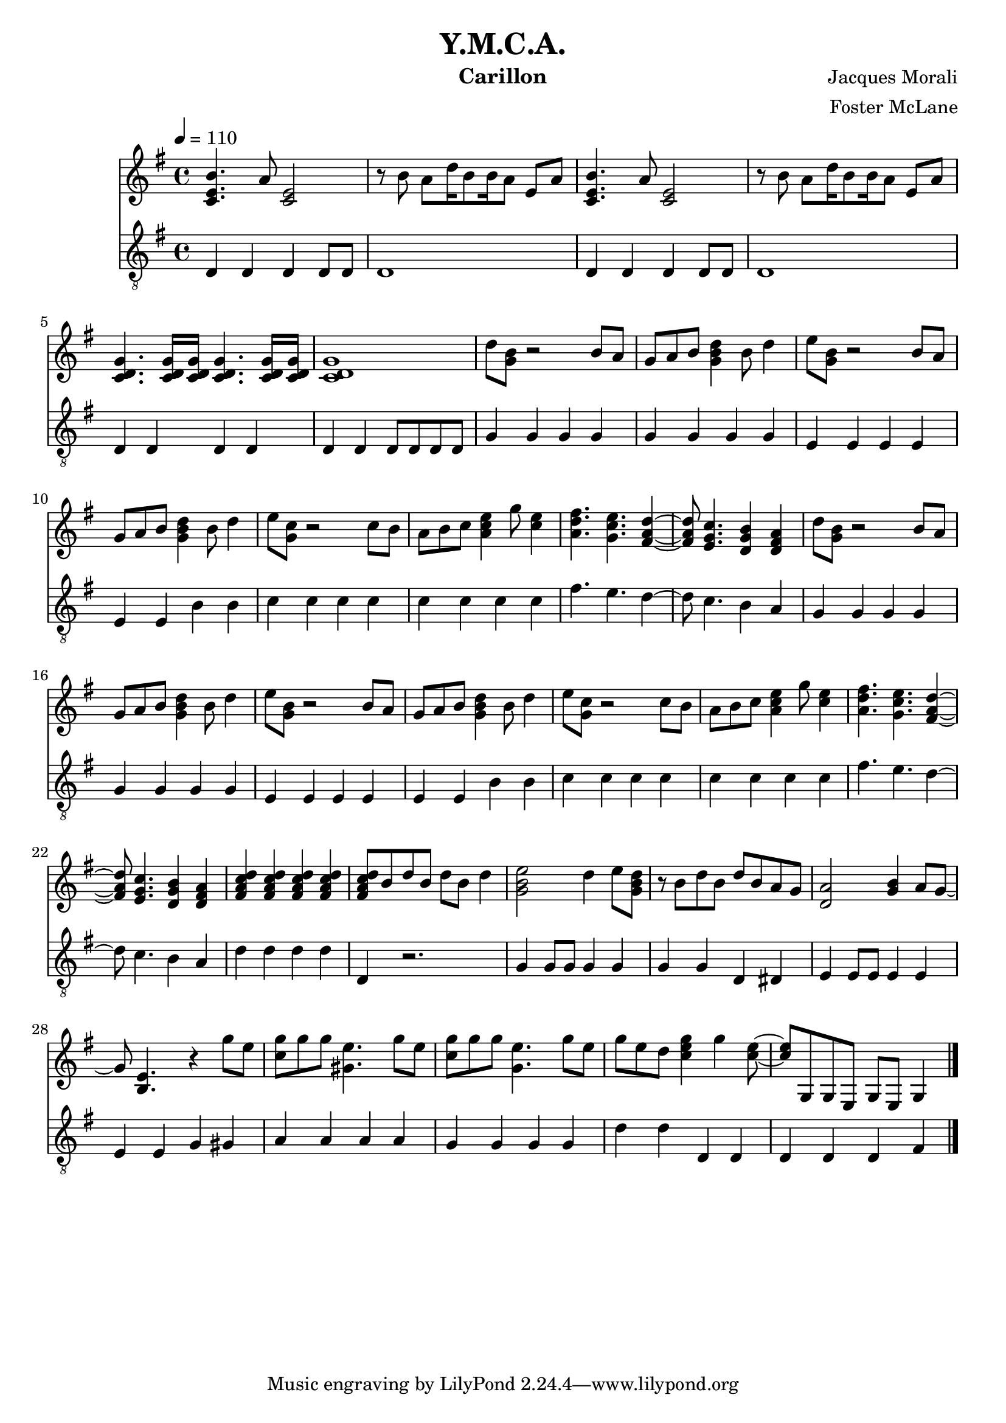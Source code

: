 \version "2.18.2"

\header {
  title = "Y.M.C.A."
  instrument = "Carillon"
  composer = "Jacques Morali"
  arranger = "Foster McLane"
}

main_tempo = \tempo 4 = 110
main_key = \key g \major
main_time = \time 4/4

melody = \relative c' {
  % intro
  <c e b'>4. a'8 <c, e>2
  r8 b' a d16 b8 b16 a8 e a
  <c, e b'>4. a'8 <c, e>2
  r8 b' a d16 b8 b16 a8 e a

  <c, d g>4. <c d g>16 <c d g>16 <c d g>4. <c d g>16 <c d g>16
  <c d g>1

  % verse 1
  d'8 <g, b> r2 b8 a
  g8 a b <g b d>4 b8 d4
  e8 <g, b> r2 b8 a
  g8 a b <g b d>4 b8 d4

  e8 <g, c> r2 c8 b
  a8 b c <a c e>4 g'8 <c, e>4
  <a d fis>4. <g c e> <fis a d>4~
  <fis a d>8 <e g c>4. <d g b>4 <d fis a>

  % verse 2
  d'8 <g, b> r2 b8 a
  g8 a b <g b d>4 b8 d4
  e8 <g, b> r2 b8 a
  g8 a b <g b d>4 b8 d4

  e8 <g, c> r2 c8 b
  a8 b c <a c e>4 g'8 <c, e>4
  <a d fis>4. <g c e> <fis a d>4~
  <fis a d>8 <e g c>4. <d g b>4 <d fis a>

  <fis a c d>4 <fis a c d> <fis a c d> <fis a c d>
  <fis a c d>8 b d b d b d4

  % chorus
  <g, b e>2 d'4 e8 <g, b d>
  r8 b d b d b a g
  <d a'>2 <g b>4 a8 g~
  g8 <b, e>4. r4 g''8 e

  <c g'>8 g' g <gis, e'>4. g'8 e
  <c g'>8 g' g <g, e'>4. g'8 e
  g8 e d <c e g>4 g' <c, e>8~
  <c e>8 g, g e g e g4

  \bar "|."
}

bass = \relative c {
  % intro
  d4 d d d8 d
  d1
  d4 d d d8 d
  d1

  d4 d d d
  d4 d d8 d d d

  % verse 1
  g4 g g g
  g4 g g g
  e4 e e e
  e4 e b' b

  c4 c c c
  c4 c c c
  fis4. e d4~
  d8 c4. b4 a

  % verse 2
  g4 g g g
  g4 g g g
  e4 e e e
  e4 e b' b

  c4 c c c
  c4 c c c
  fis4. e d4~
  d8 c4. b4 a

  d4 d d d
  d,4 r2.

  % chorus
  g4 g8 g g4 g
  g4 g d dis
  e4 e8 e e4 e
  e4 e g gis

  a4 a a a
  g4 g g g
  d'4 d d, d
  d4 d d fis

  \bar "|."
}

keys = \new Staff {
  \clef "treble"

  \main_tempo
  \main_key
  \main_time

  \melody
}

pedals = \new Staff {
  \clef "treble_8"

  \main_tempo
  \main_key
  \main_time

  \bass
}

\score {
  <<
    \keys
    \pedals
  >>

  \layout {}
}

\score {
  \unfoldRepeats
  <<
    \keys
    \pedals
  >>

  \midi {}
}
